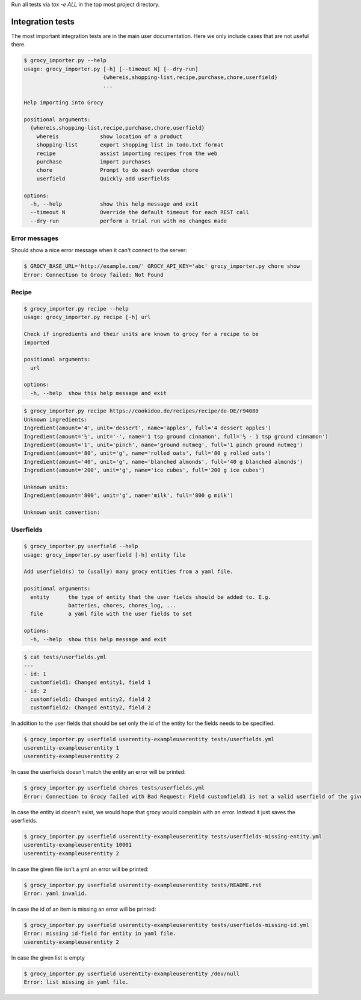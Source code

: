 Run all tests via `tox -e ALL` in the top most project directory.


Integration tests
=================

The most important integration tests are in the main user documentation. Here
we only include cases that are not useful there.

.. code::

    $ grocy_importer.py --help
    usage: grocy_importer.py [-h] [--timeout N] [--dry-run]
                             {whereis,shopping-list,recipe,purchase,chore,userfield}
                             ...
    
    Help importing into Grocy
    
    positional arguments:
      {whereis,shopping-list,recipe,purchase,chore,userfield}
        whereis             show location of a product
        shopping-list       export shopping list in todo.txt format
        recipe              assist importing recipes from the web
        purchase            import purchases
        chore               Prompt to do each overdue chore
        userfield           Quickly add userfields
    
    options:
      -h, --help            show this help message and exit
      --timeout N           Override the default timeout for each REST call
      --dry-run             perform a trial run with no changes made


Error messages
--------------

Should show a nice error message when it can't connect to the server:

.. code::

    $ GROCY_BASE_URL='http://example.com/' GROCY_API_KEY='abc' grocy_importer.py chore show
    Error: Connection to Grocy failed: Not Found


Recipe
------

.. code::

    $ grocy_importer.py recipe --help
    usage: grocy_importer.py recipe [-h] url
    
    Check if ingredients and their units are known to grocy for a recipe to be
    imported
    
    positional arguments:
      url
    
    options:
      -h, --help  show this help message and exit

.. code::

    $ grocy_importer.py recipe https://cookidoo.de/recipes/recipe/de-DE/r94080
    Unknown ingredients:
    Ingredient(amount='4', unit='dessert', name='apples', full='4 dessert apples')
    Ingredient(amount='½', unit='-', name='1 tsp ground cinnamon', full='½ - 1 tsp ground cinnamon')
    Ingredient(amount='1', unit='pinch', name='ground nutmeg', full='1 pinch ground nutmeg')
    Ingredient(amount='80', unit='g', name='rolled oats', full='80 g rolled oats')
    Ingredient(amount='40', unit='g', name='blanched almonds', full='40 g blanched almonds')
    Ingredient(amount='200', unit='g', name='ice cubes', full='200 g ice cubes')
    
    Unknown units:
    Ingredient(amount='800', unit='g', name='milk', full='800 g milk')
    
    Unknown unit convertion:
    

Userfields
----------

.. code::

    $ grocy_importer.py userfield --help
    usage: grocy_importer.py userfield [-h] entity file
    
    Add userfield(s) to (usally) many grocy entities from a yaml file.
    
    positional arguments:
      entity      the type of entity that the user fields should be added to. E.g.
                  batteries, chores, chores_log, ...
      file        a yaml file with the user fields to set
    
    options:
      -h, --help  show this help message and exit

.. code::

    $ cat tests/userfields.yml
    ---
    - id: 1
      customfield1: Changed entity1, field 1
    - id: 2
      customfield1: Changed entity2, field 2
      customfield2: Changed entity2, field 2

In addition to the user fields that should be set only the id of the entity for the fields needs to be specified.

.. code::

    $ grocy_importer.py userfield userentity-exampleuserentity tests/userfields.yml
    userentity-exampleuserentity 1
    userentity-exampleuserentity 2

In case the userfields doesn't match the entity an error will be printed:

.. code::

    $ grocy_importer.py userfield chores tests/userfields.yml
    Error: Connection to Grocy failed with Bad Request: Field customfield1 is not a valid userfield of the given entity

In case the entity id doesn't exist, we would hope that grocy would complain with an error. Instead it just saves the userfields.

.. code::

    $ grocy_importer.py userfield userentity-exampleuserentity tests/userfields-missing-entity.yml
    userentity-exampleuserentity 10001
    userentity-exampleuserentity 2

In case the given file isn't a yml an error will be printed:

.. code::

    $ grocy_importer.py userfield userentity-exampleuserentity tests/README.rst
    Error: yaml invalid.

In case the id of an item is missing an error will be printed:

.. code::

    $ grocy_importer.py userfield userentity-exampleuserentity tests/userfields-missing-id.yml
    Error: missing id-field for entity in yaml file.
    userentity-exampleuserentity 2

In case the given list is empty

.. code::

    $ grocy_importer.py userfield userentity-exampleuserentity /dev/null
    Error: list missing in yaml file.

